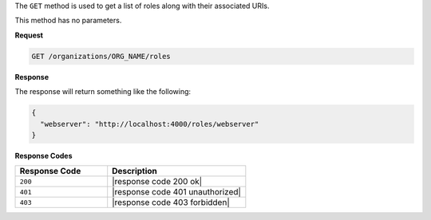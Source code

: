 .. The contents of this file are included in multiple topics.
.. This file should not be changed in a way that hinders its ability to appear in multiple documentation sets.

The ``GET`` method is used to get a list of roles along with their associated URIs.

This method has no parameters.

**Request**

.. code-block:: xml

   GET /organizations/ORG_NAME/roles

**Response**

The response will return something like the following:

.. code-block:: javascript

   {
     "webserver": "http://localhost:4000/roles/webserver"
   }

**Response Codes**

.. list-table::
   :widths: 200 300
   :header-rows: 1

   * - Response Code
     - Description
   * - ``200``
     - |response code 200 ok|
   * - ``401``
     - |response code 401 unauthorized|
   * - ``403``
     - |response code 403 forbidden|